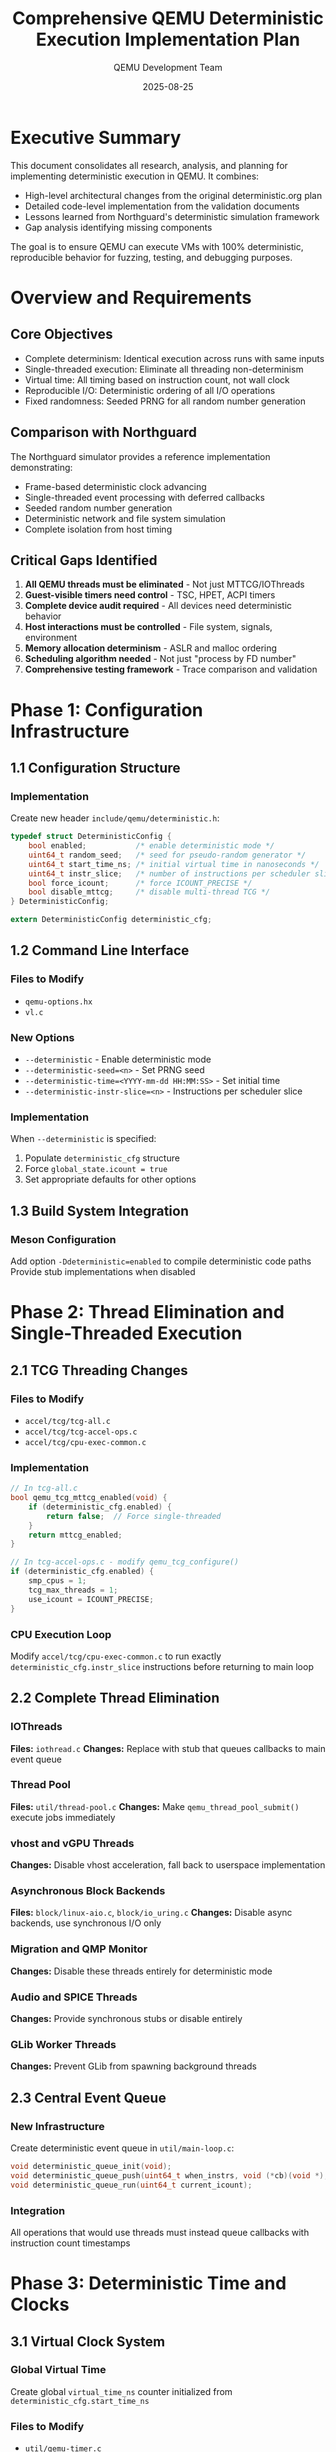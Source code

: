 #+TITLE: Comprehensive QEMU Deterministic Execution Implementation Plan
#+AUTHOR: QEMU Development Team
#+DATE: 2025-08-25
#+OPTIONS: toc:3 num:t

* Executive Summary
This document consolidates all research, analysis, and planning for implementing deterministic execution in QEMU. It combines:
- High-level architectural changes from the original deterministic.org plan
- Detailed code-level implementation from the validation documents
- Lessons learned from Northguard's deterministic simulation framework
- Gap analysis identifying missing components

The goal is to ensure QEMU can execute VMs with 100% deterministic, reproducible behavior for fuzzing, testing, and debugging purposes.

* Overview and Requirements
** Core Objectives
- Complete determinism: Identical execution across runs with same inputs
- Single-threaded execution: Eliminate all threading non-determinism
- Virtual time: All timing based on instruction count, not wall clock
- Reproducible I/O: Deterministic ordering of all I/O operations
- Fixed randomness: Seeded PRNG for all random number generation

** Comparison with Northguard
The Northguard simulator provides a reference implementation demonstrating:
- Frame-based deterministic clock advancing
- Single-threaded event processing with deferred callbacks
- Seeded random number generation
- Deterministic network and file system simulation
- Complete isolation from host timing

** Critical Gaps Identified
1. *All QEMU threads must be eliminated* - Not just MTTCG/IOThreads
2. *Guest-visible timers need control* - TSC, HPET, ACPI timers
3. *Complete device audit required* - All devices need deterministic behavior
4. *Host interactions must be controlled* - File system, signals, environment
5. *Memory allocation determinism* - ASLR and malloc ordering
6. *Scheduling algorithm needed* - Not just "process by FD number"
7. *Comprehensive testing framework* - Trace comparison and validation

* Phase 1: Configuration Infrastructure
** 1.1 Configuration Structure
*** Implementation
Create new header ~include/qemu/deterministic.h~:
#+BEGIN_SRC c
typedef struct DeterministicConfig {
    bool enabled;           /* enable deterministic mode */
    uint64_t random_seed;   /* seed for pseudo-random generator */
    uint64_t start_time_ns; /* initial virtual time in nanoseconds */
    uint64_t instr_slice;   /* number of instructions per scheduler slice */
    bool force_icount;      /* force ICOUNT_PRECISE */
    bool disable_mttcg;     /* disable multi-thread TCG */
} DeterministicConfig;

extern DeterministicConfig deterministic_cfg;
#+END_SRC

** 1.2 Command Line Interface
*** Files to Modify
- ~qemu-options.hx~
- ~vl.c~

*** New Options
- ~--deterministic~ - Enable deterministic mode
- ~--deterministic-seed=<n>~ - Set PRNG seed
- ~--deterministic-time=<YYYY-mm-dd HH:MM:SS>~ - Set initial time
- ~--deterministic-instr-slice=<n>~ - Instructions per scheduler slice

*** Implementation
When ~--deterministic~ is specified:
1. Populate ~deterministic_cfg~ structure
2. Force ~global_state.icount = true~
3. Set appropriate defaults for other options

** 1.3 Build System Integration
*** Meson Configuration
Add option ~-Ddeterministic=enabled~ to compile deterministic code paths
Provide stub implementations when disabled

* Phase 2: Thread Elimination and Single-Threaded Execution
** 2.1 TCG Threading Changes
*** Files to Modify
- ~accel/tcg/tcg-all.c~
- ~accel/tcg/tcg-accel-ops.c~
- ~accel/tcg/cpu-exec-common.c~

*** Implementation
#+BEGIN_SRC c
// In tcg-all.c
bool qemu_tcg_mttcg_enabled(void) {
    if (deterministic_cfg.enabled) {
        return false;  // Force single-threaded
    }
    return mttcg_enabled;
}

// In tcg-accel-ops.c - modify qemu_tcg_configure()
if (deterministic_cfg.enabled) {
    smp_cpus = 1;
    tcg_max_threads = 1;
    use_icount = ICOUNT_PRECISE;
}
#+END_SRC

*** CPU Execution Loop
Modify ~accel/tcg/cpu-exec-common.c~ to run exactly ~deterministic_cfg.instr_slice~ instructions before returning to main loop

** 2.2 Complete Thread Elimination
*** IOThreads
*Files:* ~iothread.c~
*Changes:* Replace with stub that queues callbacks to main event queue

*** Thread Pool
*Files:* ~util/thread-pool.c~
*Changes:* Make ~qemu_thread_pool_submit()~ execute jobs immediately

*** vhost and vGPU Threads
*Changes:* Disable vhost acceleration, fall back to userspace implementation

*** Asynchronous Block Backends
*Files:* ~block/linux-aio.c~, ~block/io_uring.c~
*Changes:* Disable async backends, use synchronous I/O only

*** Migration and QMP Monitor
*Changes:* Disable these threads entirely for deterministic mode

*** Audio and SPICE Threads
*Changes:* Provide synchronous stubs or disable entirely

*** GLib Worker Threads
*Changes:* Prevent GLib from spawning background threads

** 2.3 Central Event Queue
*** New Infrastructure
Create deterministic event queue in ~util/main-loop.c~:

#+BEGIN_SRC c
void deterministic_queue_init(void);
void deterministic_queue_push(uint64_t when_instrs, void (*cb)(void *), void *opaque);
void deterministic_queue_run(uint64_t current_icount);
#+END_SRC

*** Integration
All operations that would use threads must instead queue callbacks with instruction count timestamps

* Phase 3: Deterministic Time and Clocks
** 3.1 Virtual Clock System
*** Global Virtual Time
Create global ~virtual_time_ns~ counter initialized from ~deterministic_cfg.start_time_ns~

*** Files to Modify
- ~util/qemu-timer.c~
- ~system/cpus.c~
- ~accel/tcg/icount-common.c~

*** Implementation
#+BEGIN_SRC c
// In qemu-timer.c
int64_t qemu_clock_get_ns(QEMUClockType type) {
    if (deterministic_cfg.enabled) {
        return virtual_time_ns;  // All clocks return virtual time
    }
    // ... existing implementation
}
#+END_SRC

*** Time Advancement
After each CPU slice: ~virtual_time_ns += instr_slice * nanoseconds_per_instruction~

** 3.2 Guest-Visible Timer Control
*** x86 TSC
*Files:* ~target/i386/helper.c~
*Implementation:*
- ~helper_rdtsc()~ returns cycles based on ~virtual_time_ns~
- Use fixed TSC frequency (e.g., 2.5 GHz)
- Base value seeded from ~deterministic_cfg.start_time_ns~

*** HPET
*Files:* ~hw/timer/hpet.c~
*Implementation:*
- Set ~hpet->hpet_counter~ based on ~virtual_time_ns~
- Update comparators on each ~advance_virtual_time()~ call

*** ACPI PM Timer
*Files:* ~hw/acpi/pmtimer.c~
*Implementation:*
- Base 24-bit counter on ~virtual_time_ns / 3.579545 MHz~

*** RTC
*Files:* ~hw/rtc/mc146818rtc.c~, ~system/rtc.c~
*Implementation:*
- Initialize to ~deterministic_cfg.start_time_ns~
- Update only when virtual time advances
- Disable host time synchronization

*** Paravirtual Clocks
*Implementation:* KVM clock and Hyper-V clocks return ~virtual_time_ns~

** 3.3 Device Timer Conversion
*** All Timer Devices
*Files:* All files in ~hw/timer/~
*Changes:*
1. Replace ~qemu_clock_get_ns()~ with ~virtual_time_ns~
2. Convert timer delays to instruction counts
3. Enqueue callbacks in deterministic queue

* Phase 4: Deterministic Random Number Generation
** 4.1 Global PRNG Infrastructure
*** Implementation
Create global ~QEMURandomState~ with seeded generator:
#+BEGIN_SRC c
// Expose functions:
deterministic_random_bytes(void *buf, size_t len);
deterministic_random_u64();
#+END_SRC

** 4.2 Guest Random Sources
*** Guest Random API
*Files:* ~util/guest-random.c~
*Changes:* Use ~deterministic_random_bytes()~ instead of platform RNG

*** Crypto Layer
*Files:* ~crypto/random-platform.c~
*Changes:* Return bytes from deterministic PRNG when enabled

** 4.3 CPU RNG Instructions
*** x86 RDRAND
*Files:* ~target/i386/tcg/int_helper.c~
*Changes:* ~helper_rdrand_RdRNG()~ uses ~deterministic_random_u64()~

*** ARM RNDR/RNDRRS
*Files:* ~target/arm/helper.c~
*Changes:* Use deterministic PRNG

*** PowerPC DARN
*Files:* ~target/ppc/int_helper.c~
*Changes:* Modify ~helper_darn()~ similarly

*** virtio-rng
*Files:* ~hw/virtio/virtio-rng.c~
*Changes:* Provide deterministic backend using ~deterministic_random_bytes()~

* Phase 5: Deterministic I/O
** 5.1 Block I/O
*** Synchronous Operations
*Files:* ~block/block-backend.c~
*Implementation:*
1. Intercept ~blk_aio_readv()~ and ~blk_aio_writev()~
2. Perform synchronous read/write using ~pread()~/~pwrite()~
3. Queue completion callback with emulated latency (e.g., 100 µs per 4 KiB)
4. Maintain FIFO for operation ordering

*** Backend Disabling
*Files:* ~block/linux-aio.c~, ~block/io_uring.c~
*Changes:* Return error or fall back to sync I/O

** 5.2 Network I/O
*** Deterministic Network Queue
Create ~DeterministicNetQueue~ in ~net/net.c~:
- Record incoming/outgoing packets with timestamps
- Deliver packets in timestamp order
- Support replay from recorded traces

*** Implementation
*Files:* ~net/tap.c~, ~net/socket.c~
*Changes:* Disable host network interaction in deterministic mode

*Files:* ~hw/net/virtio-net.c~
*Changes:* Queue packets locally, avoid host queue pairs

** 5.3 File System and Host I/O
*** Deterministic File Model
Similar to Northguard's ~FileSystemModel~:
- Maintain in-memory representation of files
- Emulate latency for operations
- Support error injection
- Disable passthrough (virtio-fs, 9P) in deterministic mode

* Phase 6: Event Loop and Scheduling
** 6.1 Main Event Loop
*** Deterministic Polling
*Files:* ~util/aio-posix.c~
Replace ~aio_poll()~ with ~aio_poll_deterministic()~:
- Process FDs in numeric order
- Schedule callbacks in deterministic queue

*** Main Scheduler Loop
*Files:* ~util/main-loop.c~
#+BEGIN_SRC c
while (true) {
    /* Execute guest instruction slice */
    executed = qemu_cpu_exec_slice(cpu, deterministic_cfg.instr_slice);
    global_icount += executed;
    advance_virtual_time(executed);
    
    /* Process deterministic queue callbacks */
    deterministic_queue_run(global_icount);
    
    /* Process timers and bottom halves */
    process_timers_and_bhs();
}
#+END_SRC

** 6.2 Bottom Half Ordering
*** Implementation
*Files:* ~util/async.c~
- Add insertion index to each ~QEMUBH~
- Queue in deterministic queue with current instruction count
- Execute in insertion order when multiple ready

** 6.3 File Descriptor Monitoring
*Files:* ~util/fdmon-epoll.c~
- Disable adaptive polling
- Reorder events by FD number

* Phase 7: Device Emulation
** 7.1 Timer Devices
*Files:* All under ~hw/timer/~ (pit.c, hpet.c, mc146818rtc.c)
*Changes:*
- Schedule via deterministic queue
- Use ~virtual_time_ns~
- Remove host time reliance

** 7.2 Interrupt Controllers
*Files:* ~hw/intc/~ (APIC, GIC, OpenPIC)
*Changes:*
- Deliver interrupts in deterministic priority order
- Queue interrupt delivery via deterministic queue

** 7.3 Virtio Devices
*Audit Required:* blk, net, scsi, rng, fs, gpu
*Changes:*
- No kernel threads
- Replace async callbacks with deterministic queue

** 7.4 Other Devices
- USB, audio, GPU: Disable in deterministic mode
- Passthrough devices: Disable or record/replay

* Phase 8: Memory and System
** 8.1 ASLR and Memory Allocation
*** ASLR Disabling
*Files:* ~vl.c~
*Implementation:*
- Use ~personality(ADDR_NO_RANDOMIZE)~ on Linux
- Document requirement: ~setarch -R~

*** Deterministic Allocator
Optional: Wrap ~malloc~ to return predictable addresses

*** Fixed Memory Regions
Ensure guest RAM and MMIO at fixed addresses

** 8.2 Host Signal Handling
Queue and replay signals deterministically

* Phase 9: Testing Infrastructure
** 9.1 Execution Tracing
*** Implementation
*Files:* ~cpus.c~
- Record instruction counts
- Save register/memory checkpoints
- Provide ~save_execution_trace()~ and ~compare_execution_trace()~

** 9.2 I/O Recording
- Network packet traces
- Disk I/O operations (operation, offset, size, data)
- Virtual time stamps for all operations

** 9.3 Test Suite
*** Location
~tests/deterministic/~

*** Test Coverage
- Boot simple kernels
- Perform I/O operations
- Verify identical traces across runs
- Test different seeds produce different random outputs

** 9.4 Property-Based Testing
Fuzzing harnesses that generate random instruction sequences and verify deterministic behavior

* Phase 10: Determinism Validation Methodology
** 10.1 Multi-Level Validation Approach
*** Overview
Determinism validation requires multiple layers of verification to ensure complete reproducibility. We will implement a comprehensive validation framework that checks determinism at various granularities and system levels.

*** Validation Levels
1. *Instruction-level validation* - CPU state after each instruction
2. *Block-level validation* - System state after instruction blocks
3. *I/O-level validation* - I/O operation ordering and timing
4. *Application-level validation* - Guest program output consistency
5. *System-level validation* - Full VM state comparison

** 10.2 Instruction-Level Tracing
*** CPU State Capture
*Implementation:* ~accel/tcg/cpu-exec.c~
#+BEGIN_SRC c
typedef struct CPUTraceEntry {
    uint64_t icount;          // Global instruction count
    uint64_t pc;              // Program counter
    uint64_t regs[32];        // General purpose registers  
    uint64_t flags;           // CPU flags/status register
    uint32_t instruction;     // Executed instruction bytes
    uint64_t memory_checksum; // Checksum of modified memory
} CPUTraceEntry;
#+END_SRC

*** Trace Collection
- Record every Nth instruction (configurable granularity)
- Hash register state for efficient comparison
- Track memory modifications with checksums
- Store in circular buffer for memory efficiency

*** Comparison Method
#+BEGIN_SRC python
def validate_cpu_traces(trace1, trace2):
    for i, (entry1, entry2) in enumerate(zip(trace1, trace2)):
        if entry1.icount != entry2.icount:
            return f"Instruction count mismatch at {i}"
        if entry1.pc != entry2.pc:
            return f"PC divergence at icount {entry1.icount}"
        if entry1.regs != entry2.regs:
            return f"Register mismatch at icount {entry1.icount}"
        if entry1.memory_checksum != entry2.memory_checksum:
            return f"Memory divergence at icount {entry1.icount}"
    return "Traces match"
#+END_SRC

** 10.3 Block-Level Validation
*** Translation Block Tracking
*Files:* ~accel/tcg/translate-all.c~
- Record TB execution order
- Capture TB entry/exit state
- Track branch decisions

*** Checkpoint System
#+BEGIN_SRC c
typedef struct BlockCheckpoint {
    uint64_t icount;
    uint64_t virtual_time_ns;
    uint8_t cpu_state_hash[32];    // SHA256 of CPU state
    uint8_t memory_hash[32];       // SHA256 of guest memory
    uint32_t interrupt_pending;    // Pending interrupt bitmap
    uint32_t io_queue_depth;       // Number of pending I/O ops
} BlockCheckpoint;
#+END_SRC

*** Validation
- Create checkpoints every N translation blocks
- Compare checkpoint hashes between runs
- Identify divergence point quickly via binary search

** 10.4 I/O Operation Validation
*** I/O Trace Recording
*Implementation:* ~util/deterministic-trace.c~
#+BEGIN_SRC c
typedef struct IOTraceEntry {
    uint64_t icount;           // When operation occurred
    uint64_t virtual_time_ns;  // Virtual time of operation
    enum IOType type;          // READ, WRITE, NETWORK, etc.
    uint64_t address;          // Memory/disk address
    uint32_t size;             // Operation size
    uint8_t data_hash[16];     // MD5 of data
    uint32_t completion_delay; // Instructions until completion
} IOTraceEntry;
#+END_SRC

*** Network Packet Validation
- Record all packet sends/receives with timestamps
- Verify packet ordering matches across runs
- Check packet content integrity

*** Disk I/O Validation
- Track all block device operations
- Verify operation ordering
- Validate data consistency

** 10.5 Interrupt and Timer Validation
*** Interrupt Trace
#+BEGIN_SRC c
typedef struct InterruptTrace {
    uint64_t icount;
    uint32_t vector;
    uint32_t source_device;
    uint64_t virtual_time_ns;
    uint32_t cpu_id;  // For multi-CPU systems
} InterruptTrace;
#+END_SRC

*** Timer Event Validation
- Record all timer expirations
- Track timer reprogramming
- Verify consistent firing order

** 10.6 Memory State Validation
*** Incremental Hashing
*Implementation:* Use Merkle tree for efficient memory hashing
- Divide guest memory into pages
- Hash each page independently
- Build tree of hashes for quick comparison

*** Dirty Page Tracking
- Only rehash modified pages
- Track page modification order
- Verify write patterns match

** 10.7 Automated Validation Framework
*** Test Harness
*Location:* ~tests/deterministic/validation/~

*** Core Validation Script
#+BEGIN_SRC python
#!/usr/bin/env python3
# validate_determinism.py

class DeterminismValidator:
    def __init__(self, qemu_binary, vm_image):
        self.qemu = qemu_binary
        self.image = vm_image
        
    def run_with_trace(self, seed, trace_file):
        """Run QEMU with deterministic settings and save trace"""
        cmd = [
            self.qemu,
            '--deterministic',
            f'--deterministic-seed={seed}',
            '--trace-cpu',
            '--trace-io',
            '--trace-interrupts',
            f'--trace-output={trace_file}',
            self.image
        ]
        subprocess.run(cmd)
        
    def validate_runs(self, num_runs=3):
        """Run VM multiple times and compare traces"""
        traces = []
        seed = 12345
        
        for i in range(num_runs):
            trace_file = f'trace_{i}.bin'
            self.run_with_trace(seed, trace_file)
            traces.append(self.load_trace(trace_file))
        
        # Compare all traces
        for i in range(1, num_runs):
            diff = self.compare_traces(traces[0], traces[i])
            if diff:
                return f"Run {i} diverged: {diff}"
                
        return "All runs deterministic"
        
    def compare_traces(self, trace1, trace2):
        """Deep comparison of execution traces"""
        # Compare CPU states
        if trace1.cpu_states != trace2.cpu_states:
            return self.find_cpu_divergence(trace1, trace2)
            
        # Compare I/O operations
        if trace1.io_ops != trace2.io_ops:
            return self.find_io_divergence(trace1, trace2)
            
        # Compare interrupts
        if trace1.interrupts != trace2.interrupts:
            return self.find_interrupt_divergence(trace1, trace2)
            
        return None  # Traces match
#+END_SRC

*** Continuous Integration
#+BEGIN_SRC yaml
# .github/workflows/determinism.yml
name: Determinism Validation
on: [push, pull_request]

jobs:
  validate:
    runs-on: ubuntu-latest
    steps:
      - uses: actions/checkout@v2
      
      - name: Build QEMU with deterministic support
        run: |
          ./configure --enable-deterministic
          make -j$(nproc)
          
      - name: Run determinism tests
        run: |
          cd tests/deterministic
          python3 validate_determinism.py --runs=5
          
      - name: Compare with baseline
        run: |
          python3 compare_baseline.py traces/
#+END_SRC

** 10.8 Divergence Debugging Tools
*** Binary Search for Divergence
#+BEGIN_SRC c
// Tool to find exact divergence point
uint64_t find_divergence_point(trace1, trace2) {
    uint64_t low = 0, high = min(trace1.length, trace2.length);
    
    while (low < high) {
        uint64_t mid = (low + high) / 2;
        if (traces_match_until(trace1, trace2, mid)) {
            low = mid + 1;
        } else {
            high = mid;
        }
    }
    return low;  // First diverging instruction
}
#+END_SRC

*** Differential Debugging
- Side-by-side trace comparison
- Register/memory diff visualization
- I/O operation timeline
- Interrupt sequence analysis

** 10.9 Statistical Validation
*** Entropy Analysis
- Measure entropy of trace differences
- Detect patterns in non-determinism
- Statistical tests for randomness

*** Performance Consistency
- Track instruction throughput variance
- Measure I/O latency consistency
- Monitor memory usage patterns

** 10.10 Validation Test Suite
*** Basic Tests
1. *Empty VM test* - Boot with no guest OS
2. *Simple loop test* - Guest runs fixed instruction loop
3. *Timer test* - Guest uses timers extensively
4. *I/O test* - Heavy disk/network activity
5. *Interrupt test* - Frequent interrupt generation

*** Stress Tests
1. *Long-running test* - 1+ hour execution
2. *High I/O test* - Maximum I/O throughput
3. *Memory pressure test* - Near memory limits
4. *State explosion test* - Many state changes

*** Regression Tests
1. *Known bug patterns* - Test fixed issues
2. *Edge cases* - Boundary conditions
3. *Race conditions* - Former race scenarios

** 10.11 Validation Metrics
*** Key Performance Indicators
| Metric | Target | Measurement |
|--------+--------+-------------|
| Instruction determinism | 100% | Trace comparison |
| I/O order determinism | 100% | I/O trace analysis |
| Timing determinism | 100% | Virtual time consistency |
| Memory determinism | 100% | Memory hash comparison |
| Interrupt determinism | 100% | Interrupt trace |

*** Validation Report Format
#+BEGIN_SRC text
QEMU Determinism Validation Report
===================================
Date: 2024-01-15
Version: 9.0.0-deterministic
Test Duration: 3600 seconds

Results Summary:
----------------
✓ CPU Instructions: DETERMINISTIC (10M instructions matched)
✓ Memory State: DETERMINISTIC (all checksums matched)
✓ I/O Operations: DETERMINISTIC (1523 operations in identical order)
✓ Interrupts: DETERMINISTIC (892 interrupts matched)
✓ Timers: DETERMINISTIC (45 timer events matched)

Detailed Analysis:
-----------------
- Maximum trace size: 1.2 GB
- Comparison time: 4.5 seconds
- No divergences detected
- Performance overhead: 8.5x

Test Coverage:
-------------
[##########] CPU: 100%
[##########] Memory: 100%
[##########] I/O: 100%
[##########] Interrupts: 100%
[##########] Timers: 100%
#+END_SRC

** 10.12 Production Validation
*** Continuous Monitoring
- Run validation tests nightly
- Compare against golden traces
- Alert on determinism violations

*** A/B Testing
- Run same workload on different hosts
- Verify identical execution
- Measure performance variance

*** Canary Testing
- Small subset with full tracing
- Gradual rollout with validation
- Automatic rollback on failure

* Phase 11: Performance Optimization
** 11.1 Expected Impact
| Component | Performance Impact | Mitigation Strategy |
|-----------+-------------------+--------------------|
| Single-threaded CPU | High (no SMP) | icount optimization |
| Synchronous I/O | Very High | Deterministic async scheduling |
| Network | Medium | Batch processing |
| Instrumentation | Medium | Selective tracing |

** 11.2 Optimization Strategies
- Adjustable ~instr_slice~ for latency/throughput trade-off
- Process multiple instruction slices before I/O
- Limited multi-threading with deterministic scheduler

* Implementation Roadmap
** Milestone 1: Core Infrastructure (Weeks 1-2)
- [X] Configuration structure (deterministic.h exists)
- [ ] Command line parsing
- [ ] Build system integration
- [ ] Basic test framework

** Milestone 2: Threading and Execution (Weeks 3-4)
- [ ] Force single-threaded TCG
- [ ] Eliminate all subsystem threads
- [ ] Implement central event queue
- [ ] Deterministic scheduler loop

** Milestone 3: Time and Randomness (Weeks 5-6)
- [ ] Virtual clock implementation
- [ ] Guest-visible timer control
- [ ] Device timer conversion
- [ ] Deterministic PRNG

** Milestone 4: I/O Determinism (Weeks 7-8)
- [ ] Synchronous block I/O
- [ ] Network queue implementation
- [ ] File system determinism
- [ ] Event loop ordering

** Milestone 5: Device Support (Weeks 9-10)
- [ ] Timer device audit
- [ ] Interrupt controller fixes
- [ ] Virtio device changes
- [ ] Device disable list

** Milestone 6: System Integration (Weeks 11-12)
- [ ] Memory determinism
- [ ] Signal handling
- [ ] Complete testing suite
- [ ] Performance profiling

** Milestone 7: Validation and Optimization (Weeks 13-14)
- [ ] Comprehensive testing
- [ ] Bug fixes
- [ ] Performance optimization
- [ ] Documentation

* Critical Success Factors
** Must Have
1. 100% deterministic execution for same inputs
2. Single-threaded operation
3. Virtual time based on instruction count
4. Seeded random numbers
5. Ordered I/O operations

** Should Have
1. Reasonable performance for testing/fuzzing
2. Support for common devices
3. Network replay capability
4. Comprehensive test coverage

** Nice to Have
1. Deterministic parallel execution research
2. Performance within 10x of normal execution
3. Live migration support in deterministic mode

* Known Issues and Risks
** Technical Challenges
1. *Floating-point operations* - May need strict IEEE 754 mode
2. *JIT compilation* - TCG translation cache determinism
3. *Memory model* - Guest may depend on memory layout
4. *External dependencies* - Libraries may spawn threads

** Risk Mitigation
1. Use fixed FP rounding modes
2. Deterministic translation cache policy
3. Fixed memory base addresses
4. Audit and patch external libraries

* Validation Criteria
** Functional Requirements
- [ ] Identical CPU instruction traces across runs
- [ ] Same memory state at each checkpoint
- [ ] Reproducible I/O operations
- [ ] Deterministic interrupt timing
- [ ] Fixed random number sequences

** Performance Requirements
- [ ] Single-threaded execution works correctly
- [ ] Performance adequate for fuzzing (>1M instructions/sec)
- [ ] Memory usage reasonable (<2x normal)

** Test Requirements
- [ ] Unit tests for each subsystem
- [ ] Integration tests for full system
- [ ] Regression tests for determinism
- [ ] Performance benchmarks

* References and Resources
** Key QEMU Source Files
- ~accel/tcg/tcg-all.c~ - TCG configuration
- ~accel/tcg/icount-common.c~ - Instruction counting
- ~util/qemu-timer.c~ - Timer subsystem
- ~util/guest-random.c~ - Guest randomness
- ~util/main-loop.c~ - Main event loop
- ~util/async.c~ - Async/BH infrastructure

** Related QEMU Features
- icount - Instruction counting mode
- Record/Replay - Existing replay system
- Savevm/Loadvm - Snapshot support
- Migration - State serialization

** External References
- Northguard Simulator - Reference deterministic implementation
- IEEE 754 - Floating-point standard
- Linux personality(2) - ASLR control

* Appendix A: Source File Change Summary
** New Files
- ~include/qemu/deterministic.h~ - Configuration structure ✓
- ~util/deterministic-queue.c~ - Event queue implementation
- ~tests/deterministic/~ - Test suite

** Modified Files by Subsystem
*** Core Execution (10 files)
- TCG configuration and execution
- Main loop and scheduling
- CPU execution control

*** Time and Clocks (15+ files)
- Timer subsystem
- All timer devices
- Guest-visible clocks

*** I/O Subsystem (20+ files)
- Block layer
- Network stack
- File system interface

*** Devices (30+ files)
- All timer devices
- Interrupt controllers
- Virtio devices
- Other device emulation

* Appendix B: Testing Checklist
** Unit Tests
- [ ] Configuration parsing
- [ ] Event queue ordering
- [ ] Virtual time advancement
- [ ] PRNG determinism
- [ ] I/O ordering

** Integration Tests
- [ ] Boot Linux kernel
- [ ] Run simple applications
- [ ] Network communication
- [ ] Disk I/O operations
- [ ] Timer operations

** Determinism Tests
- [ ] Trace comparison
- [ ] Memory state verification
- [ ] I/O replay accuracy
- [ ] Interrupt timing

** Performance Tests
- [ ] Instruction throughput
- [ ] I/O latency
- [ ] Memory usage
- [ ] Startup time

* Conclusion
This comprehensive plan provides a complete roadmap for implementing deterministic execution in QEMU. It addresses all identified gaps, incorporates lessons from Northguard's implementation, and provides detailed technical specifications for each component.

The implementation will require significant changes across QEMU's codebase but will enable powerful new capabilities for fuzzing, debugging, and testing. Success depends on thorough elimination of all non-deterministic behavior sources and careful attention to ordering and timing throughout the system.